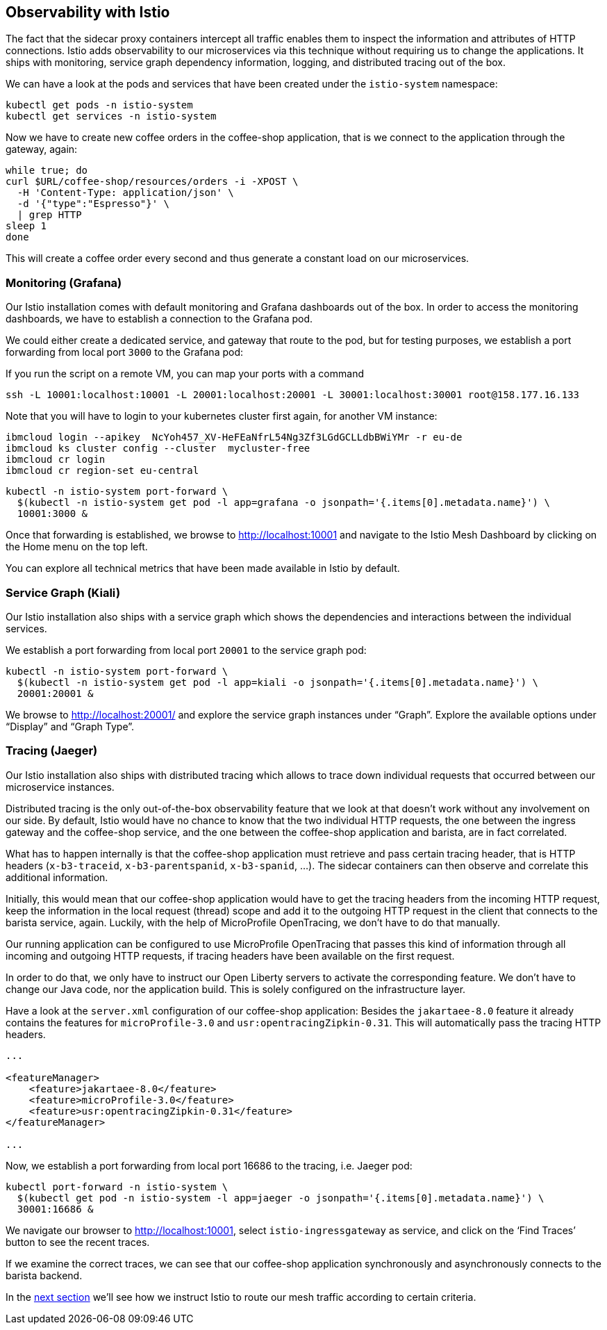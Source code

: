== Observability with Istio

The fact that the sidecar proxy containers intercept all traffic enables them to inspect the information and attributes of HTTP connections.
Istio adds observability to our microservices via this technique without requiring us to change the applications.
It ships with monitoring, service graph dependency information, logging, and distributed tracing out of the box.

We can have a look at the pods and services that have been created under the `istio-system` namespace:

----
kubectl get pods -n istio-system
kubectl get services -n istio-system
----

Now we have to create new coffee orders in the coffee-shop application, that is we connect to the application through the gateway, again:

----
while true; do
curl $URL/coffee-shop/resources/orders -i -XPOST \
  -H 'Content-Type: application/json' \
  -d '{"type":"Espresso"}' \
  | grep HTTP
sleep 1
done
----

This will create a coffee order every second and thus generate a constant load on our microservices.


=== Monitoring (Grafana)

Our Istio installation comes with default monitoring and Grafana dashboards out of the box.
In order to access the monitoring dashboards, we have to establish a connection to the Grafana pod.

We could either create a dedicated service, and gateway that route to the pod, but for testing purposes, we establish a port forwarding from local port `3000` to the Grafana pod:

If you run the script on a remote VM, you can map your ports with a command
----
ssh -L 10001:localhost:10001 -L 20001:localhost:20001 -L 30001:localhost:30001 root@158.177.16.133
----

Note that you will have to login to your kubernetes cluster first again, for another VM instance:
----
ibmcloud login --apikey  NcYoh457_XV-HeFEaNfrL54Ng3Zf3LGdGCLLdbBWiYMr -r eu-de
ibmcloud ks cluster config --cluster  mycluster-free
ibmcloud cr login
ibmcloud cr region-set eu-central
----


----
kubectl -n istio-system port-forward \
  $(kubectl -n istio-system get pod -l app=grafana -o jsonpath='{.items[0].metadata.name}') \
  10001:3000 &
----

Once that forwarding is established, we browse to http://localhost:10001 and navigate to the Istio Mesh Dashboard by clicking on the Home menu on the top left.

You can explore all technical metrics that have been made available in Istio by default.


=== Service Graph (Kiali)

Our Istio installation also ships with a service graph which shows the dependencies and interactions between the individual services.

We establish a port forwarding from local port `20001` to the service graph pod:

----
kubectl -n istio-system port-forward \
  $(kubectl -n istio-system get pod -l app=kiali -o jsonpath='{.items[0].metadata.name}') \
  20001:20001 &
----

We browse to http://localhost:20001/ and explore the service graph instances under "`Graph`".
Explore the available options under "`Display`" and "`Graph Type`".


=== Tracing (Jaeger)

Our Istio installation also ships with distributed tracing which allows to trace down individual requests that occurred between our microservice instances.

Distributed tracing is the only out-of-the-box observability feature that we look at that doesn't work without any involvement on our side.
By default, Istio would have no chance to know that the two individual HTTP requests, the one between the ingress gateway and the coffee-shop service, and the one between the coffee-shop application and barista, are in fact correlated.

What has to happen internally is that the coffee-shop application must retrieve and pass certain tracing header, that is HTTP headers (`x-b3-traceid`, `x-b3-parentspanid`, `x-b3-spanid`, ...).
The sidecar containers can then observe and correlate this additional information.

Initially, this would mean that our coffee-shop application would have to get the tracing headers from the incoming HTTP request, keep the information in the local request (thread) scope and add it to the outgoing HTTP request in the client that connects to the barista service, again.
Luckily, with the help of MicroProfile OpenTracing, we don't have to do that manually.

Our running application can be configured to use MicroProfile OpenTracing that passes this kind of information through all incoming and outgoing HTTP requests, if tracing headers have been available on the first request.

In order to do that, we only have to instruct our Open Liberty servers to activate the corresponding feature.
We don't have to change our Java code, nor the application build.
This is solely configured on the infrastructure layer.

Have a look at the `server.xml` configuration of our coffee-shop application:
Besides the `jakartaee-8.0` feature it already contains the features for `microProfile-3.0` and `usr:opentracingZipkin-0.31`.
This will automatically pass the tracing HTTP headers.

[source,xml]
----
...

<featureManager>
    <feature>jakartaee-8.0</feature>
    <feature>microProfile-3.0</feature>
    <feature>usr:opentracingZipkin-0.31</feature>
</featureManager>

...
----

Now, we establish a port forwarding from local port 16686 to the tracing, i.e. Jaeger pod:

----
kubectl port-forward -n istio-system \
  $(kubectl get pod -n istio-system -l app=jaeger -o jsonpath='{.items[0].metadata.name}') \
  30001:16686 &
----

We navigate our browser to http://localhost:10001, select `istio-ingressgateway` as service, and click on the '`Find Traces`' button to see the recent traces.

If we examine the correct traces, we can see that our coffee-shop application synchronously and asynchronously connects to the barista backend.

In the link:06-istio-routing.adoc[next section] we'll see how we instruct Istio to route our mesh traffic according to certain criteria.
